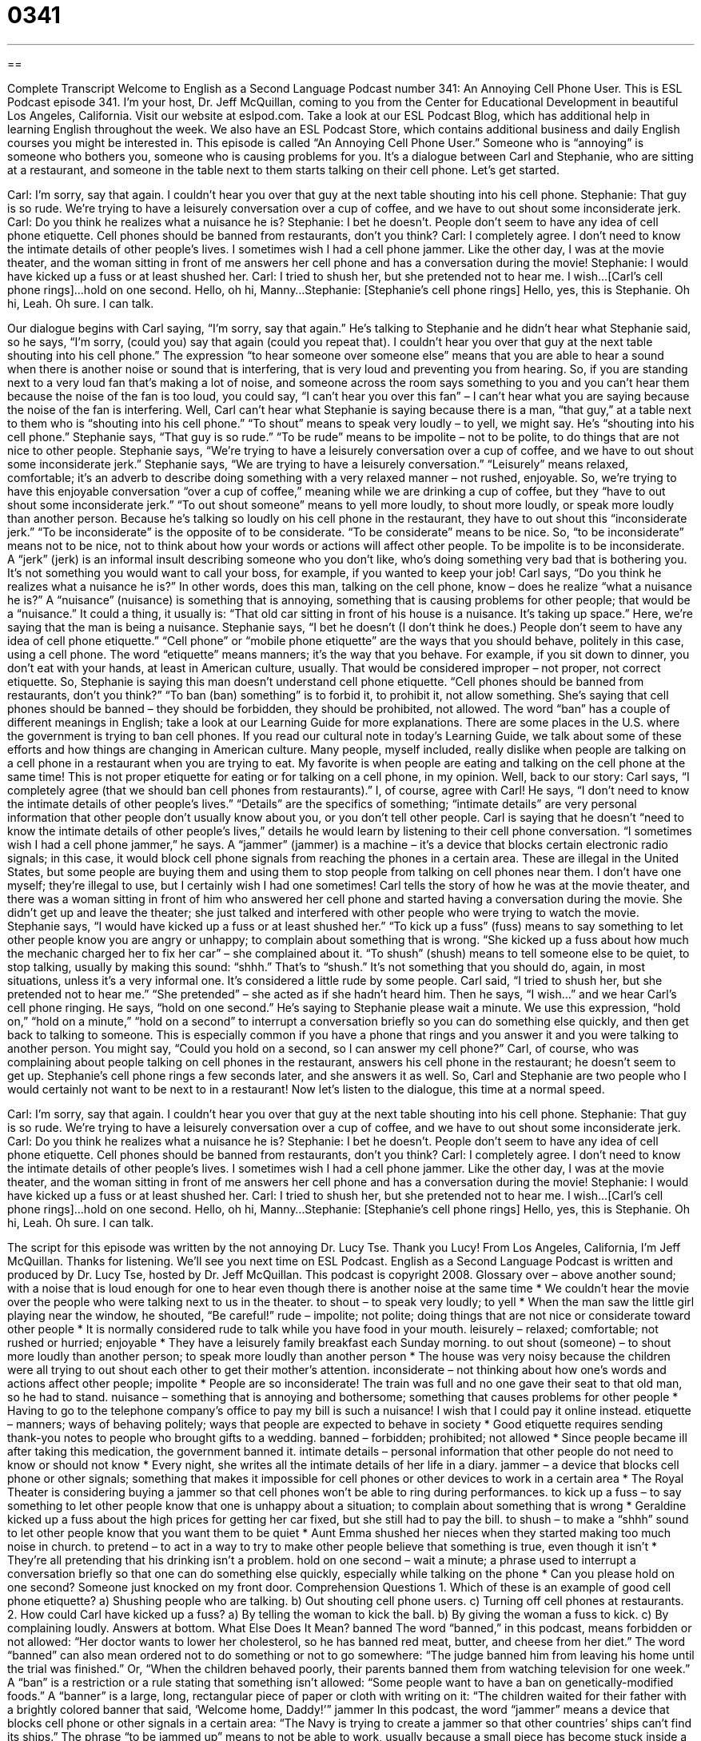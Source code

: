 = 0341
:toc: left
:toclevels: 3
:sectnums:
:stylesheet: ../../../myAdocCss.css

'''

== 

Complete Transcript
Welcome to English as a Second Language Podcast number 341: An Annoying Cell Phone User.
This is ESL Podcast episode 341. I’m your host, Dr. Jeff McQuillan, coming to you from the Center for Educational Development in beautiful Los Angeles, California.
Visit our website at eslpod.com. Take a look at our ESL Podcast Blog, which has additional help in learning English throughout the week. We also have an ESL Podcast Store, which contains additional business and daily English courses you might be interested in.
This episode is called “An Annoying Cell Phone User.” Someone who is “annoying” is someone who bothers you, someone who is causing problems for you. It’s a dialogue between Carl and Stephanie, who are sitting at a restaurant, and someone in the table next to them starts talking on their cell phone. Let’s get started.
[start of dialogue]
Carl: I’m sorry, say that again. I couldn’t hear you over that guy at the next table shouting into his cell phone.
Stephanie: That guy is so rude. We’re trying to have a leisurely conversation over a cup of coffee, and we have to out shout some inconsiderate jerk.
Carl: Do you think he realizes what a nuisance he is?
Stephanie: I bet he doesn’t. People don’t seem to have any idea of cell phone etiquette. Cell phones should be banned from restaurants, don’t you think?
Carl: I completely agree. I don’t need to know the intimate details of other people’s lives. I sometimes wish I had a cell phone jammer. Like the other day, I was at the movie theater, and the woman sitting in front of me answers her cell phone and has a conversation during the movie!
Stephanie: I would have kicked up a fuss or at least shushed her.
Carl: I tried to shush her, but she pretended not to hear me. I wish...[Carl’s cell phone rings]...hold on one second. Hello, oh hi, Manny...
Stephanie: [Stephanie’s cell phone rings] Hello, yes, this is Stephanie. Oh hi, Leah. Oh sure. I can talk.
[end of dialogue]
Our dialogue begins with Carl saying, “I’m sorry, say that again.” He’s talking to Stephanie and he didn’t hear what Stephanie said, so he says, “I’m sorry, (could you) say that again (could you repeat that). I couldn’t hear you over that guy at the next table shouting into his cell phone.” The expression “to hear someone over someone else” means that you are able to hear a sound when there is another noise or sound that is interfering, that is very loud and preventing you from hearing. So, if you are standing next to a very loud fan that’s making a lot of noise, and someone across the room says something to you and you can’t hear them because the noise of the fan is too loud, you could say, “I can’t hear you over this fan” – I can’t hear what you are saying because the noise of the fan is interfering. Well, Carl can’t hear what Stephanie is saying because there is a man, “that guy,” at a table next to them who is “shouting into his cell phone.” “To shout” means to speak very loudly – to yell, we might say. He’s “shouting into his cell phone.”
Stephanie says, “That guy is so rude.” “To be rude” means to be impolite – not to be polite, to do things that are not nice to other people. Stephanie says, “We’re trying to have a leisurely conversation over a cup of coffee, and we have to out shout some inconsiderate jerk.” Stephanie says, “We are trying to have a leisurely conversation.” “Leisurely” means relaxed, comfortable; it’s an adverb to describe doing something with a very relaxed manner – not rushed, enjoyable.
So, we’re trying to have this enjoyable conversation “over a cup of coffee,” meaning while we are drinking a cup of coffee, but they “have to out shout some inconsiderate jerk.” “To out shout someone” means to yell more loudly, to shout more loudly, or speak more loudly than another person. Because he’s talking so loudly on his cell phone in the restaurant, they have to out shout this “inconsiderate jerk.” “To be inconsiderate” is the opposite of to be considerate. “To be considerate” means to be nice. So, “to be inconsiderate” means not to be nice, not to think about how your words or actions will affect other people. To be impolite is to be inconsiderate. A “jerk” (jerk) is an informal insult describing someone who you don’t like, who’s doing something very bad that is bothering you. It’s not something you would want to call your boss, for example, if you wanted to keep your job!
Carl says, “Do you think he realizes what a nuisance he is?” In other words, does this man, talking on the cell phone, know – does he realize “what a nuisance he is?” A “nuisance” (nuisance) is something that is annoying, something that is causing problems for other people; that would be a “nuisance.” It could a thing, it usually is: “That old car sitting in front of his house is a nuisance. It’s taking up space.”
Here, we’re saying that the man is being a nuisance. Stephanie says, “I bet he doesn’t (I don’t think he does.) People don’t seem to have any idea of cell phone etiquette.” “Cell phone” or “mobile phone etiquette” are the ways that you should behave, politely in this case, using a cell phone. The word “etiquette” means manners; it’s the way that you behave. For example, if you sit down to dinner, you don’t eat with your hands, at least in American culture, usually. That would be considered improper – not proper, not correct etiquette. So, Stephanie is saying this man doesn’t understand cell phone etiquette.
“Cell phones should be banned from restaurants, don’t you think?” “To ban (ban) something” is to forbid it, to prohibit it, not allow something. She’s saying that cell phones should be banned – they should be forbidden, they should be prohibited, not allowed. The word “ban” has a couple of different meanings in English; take a look at our Learning Guide for more explanations.
There are some places in the U.S. where the government is trying to ban cell phones. If you read our cultural note in today’s Learning Guide, we talk about some of these efforts and how things are changing in American culture. Many people, myself included, really dislike when people are talking on a cell phone in a restaurant when you are trying to eat. My favorite is when people are eating and talking on the cell phone at the same time! This is not proper etiquette for eating or for talking on a cell phone, in my opinion.
Well, back to our story: Carl says, “I completely agree (that we should ban cell phones from restaurants).” I, of course, agree with Carl! He says, “I don’t need to know the intimate details of other people’s lives.” “Details” are the specifics of something; “intimate details” are very personal information that other people don’t usually know about you, or you don’t tell other people. Carl is saying that he doesn’t “need to know the intimate details of other people’s lives,” details he would learn by listening to their cell phone conversation.
“I sometimes wish I had a cell phone jammer,” he says. A “jammer” (jammer) is a machine – it’s a device that blocks certain electronic radio signals; in this case, it would block cell phone signals from reaching the phones in a certain area. These are illegal in the United States, but some people are buying them and using them to stop people from talking on cell phones near them. I don’t have one myself; they’re illegal to use, but I certainly wish I had one sometimes!
Carl tells the story of how he was at the movie theater, and there was a woman sitting in front of him who answered her cell phone and started having a conversation during the movie. She didn’t get up and leave the theater; she just talked and interfered with other people who were trying to watch the movie.
Stephanie says, “I would have kicked up a fuss or at least shushed her.” “To kick up a fuss” (fuss) means to say something to let other people know you are angry or unhappy; to complain about something that is wrong. “She kicked up a fuss about how much the mechanic charged her to fix her car” – she complained about it. “To shush” (shush) means to tell someone else to be quiet, to stop talking, usually by making this sound: “shhh.” That’s to “shush.” It’s not something that you should do, again, in most situations, unless it’s a very informal one. It’s considered a little rude by some people.
Carl said, “I tried to shush her, but she pretended not to hear me.” “She pretended” – she acted as if she hadn’t heard him. Then he says, “I wish...” and we hear Carl’s cell phone ringing. He says, “hold on one second.” He’s saying to Stephanie please wait a minute. We use this expression, “hold on,” “hold on a minute,” “hold on a second” to interrupt a conversation briefly so you can do something else quickly, and then get back to talking to someone. This is especially common if you have a phone that rings and you answer it and you were talking to another person. You might say, “Could you hold on a second, so I can answer my cell phone?”
Carl, of course, who was complaining about people talking on cell phones in the restaurant, answers his cell phone in the restaurant; he doesn’t seem to get up. Stephanie’s cell phone rings a few seconds later, and she answers it as well. So, Carl and Stephanie are two people who I would certainly not want to be next to in a restaurant!
Now let’s listen to the dialogue, this time at a normal speed.
[start of dialogue]
Carl: I’m sorry, say that again. I couldn’t hear you over that guy at the next table shouting into his cell phone.
Stephanie: That guy is so rude. We’re trying to have a leisurely conversation over a cup of coffee, and we have to out shout some inconsiderate jerk.
Carl: Do you think he realizes what a nuisance he is?
Stephanie: I bet he doesn’t. People don’t seem to have any idea of cell phone etiquette. Cell phones should be banned from restaurants, don’t you think?
Carl: I completely agree. I don’t need to know the intimate details of other people’s lives. I sometimes wish I had a cell phone jammer. Like the other day, I was at the movie theater, and the woman sitting in front of me answers her cell phone and has a conversation during the movie!
Stephanie: I would have kicked up a fuss or at least shushed her.
Carl: I tried to shush her, but she pretended not to hear me. I wish...[Carl’s cell phone rings]...hold on one second. Hello, oh hi, Manny...
Stephanie: [Stephanie’s cell phone rings] Hello, yes, this is Stephanie. Oh hi, Leah. Oh sure. I can talk.
[end of dialogue]
The script for this episode was written by the not annoying Dr. Lucy Tse. Thank you Lucy!
From Los Angeles, California, I’m Jeff McQuillan. Thanks for listening. We’ll see you next time on ESL Podcast.
English as a Second Language Podcast is written and produced by Dr. Lucy Tse, hosted by Dr. Jeff McQuillan. This podcast is copyright 2008.
Glossary
over – above another sound; with a noise that is loud enough for one to hear even though there is another noise at the same time
* We couldn’t hear the movie over the people who were talking next to us in the theater.
to shout – to speak very loudly; to yell
* When the man saw the little girl playing near the window, he shouted, “Be careful!”
rude – impolite; not polite; doing things that are not nice or considerate toward other people
* It is normally considered rude to talk while you have food in your mouth.
leisurely – relaxed; comfortable; not rushed or hurried; enjoyable
* They have a leisurely family breakfast each Sunday morning.
to out shout (someone) – to shout more loudly than another person; to speak more loudly than another person
* The house was very noisy because the children were all trying to out shout each other to get their mother’s attention.
inconsiderate – not thinking about how one’s words and actions affect other people; impolite
* People are so inconsiderate! The train was full and no one gave their seat to that old man, so he had to stand.
nuisance – something that is annoying and bothersome; something that causes problems for other people
* Having to go to the telephone company’s office to pay my bill is such a nuisance! I wish that I could pay it online instead.
etiquette – manners; ways of behaving politely; ways that people are expected to behave in society
* Good etiquette requires sending thank-you notes to people who brought gifts to a wedding.
banned – forbidden; prohibited; not allowed
* Since people became ill after taking this medication, the government banned it.
intimate details – personal information that other people do not need to know or should not know
* Every night, she writes all the intimate details of her life in a diary.
jammer – a device that blocks cell phone or other signals; something that makes it impossible for cell phones or other devices to work in a certain area
* The Royal Theater is considering buying a jammer so that cell phones won’t be able to ring during performances.
to kick up a fuss – to say something to let other people know that one is unhappy about a situation; to complain about something that is wrong
* Geraldine kicked up a fuss about the high prices for getting her car fixed, but she still had to pay the bill.
to shush – to make a “shhh” sound to let other people know that you want them to be quiet
* Aunt Emma shushed her nieces when they started making too much noise in church.
to pretend – to act in a way to try to make other people believe that something is true, even though it isn’t
* They’re all pretending that his drinking isn’t a problem.
hold on one second – wait a minute; a phrase used to interrupt a conversation briefly so that one can do something else quickly, especially while talking on the phone
* Can you please hold on one second? Someone just knocked on my front door.
Comprehension Questions
1. Which of these is an example of good cell phone etiquette?
a) Shushing people who are talking.
b) Out shouting cell phone users.
c) Turning off cell phones at restaurants.
2. How could Carl have kicked up a fuss?
a) By telling the woman to kick the ball.
b) By giving the woman a fuss to kick.
c) By complaining loudly.
Answers at bottom.
What Else Does It Mean?
banned
The word “banned,” in this podcast, means forbidden or not allowed: “Her doctor wants to lower her cholesterol, so he has banned red meat, butter, and cheese from her diet.” The word “banned” can also mean ordered not to do something or not to go somewhere: “The judge banned him from leaving his home until the trial was finished.” Or, “When the children behaved poorly, their parents banned them from watching television for one week.” A “ban” is a restriction or a rule stating that something isn’t allowed: “Some people want to have a ban on genetically-modified foods.” A “banner” is a large, long, rectangular piece of paper or cloth with writing on it: “The children waited for their father with a brightly colored banner that said, ‘Welcome home, Daddy!’”
jammer
In this podcast, the word “jammer” means a device that blocks cell phone or other signals in a certain area: “The Navy is trying to create a jammer so that other countries’ ships can’t find its ships.” The phrase “to be jammed up” means to not be able to work, usually because a small piece has become stuck inside a machine: “The fax machine is jammed up because someone put too much paper in it.” The word “jammed” means crowded, or with many things in a small space: “There are eight people jammed into that little taxi!” Finally, the verb “to jam” can mean to push something very strongly: “He accidentally jammed his finger in the car door.” Or, “They jammed a towel under the door to stop the wind from coming into the house.”
Culture Note
Many Americans like to talk on their cell phones while driving, because it lets them be more “productive” (efficient; able to get things done quickly) while they are “on the road” (traveling, especially by car). However, talking on the phone can be a big “distraction” (something that prevents one from concentrating on something else) and many people get into “accidents” (when cars hit other cars, people, or objects) while they are using their cell phones. Some people believe that driving while talking on the phone is as dangerous as “drunk driving” (driving while under the influence of alcohol).
“Consequently” (as a result), some state have “passed laws” (made new laws) that “regulate” (control through laws) driving and cell phone use. In some states, it is “illegal” (against the law) to talk on the phone while driving unless one is using a “hands-free device” (something that lets one use a cell phone without needing to touch the cell phone). This is supposed to leave both of the drivers’ hands free to “steer” (control the direction of) the car. However, many people believe that the real distraction is having a conversation – not holding the phone. If that is true, then it is also necessary to ban hands-free devices if “legislators” (people who make laws) want to make the roads safer.
Forty states have “proposed” (suggested something for consideration) “legislation” (laws) against cell phone use while driving. So far, only California, Connecticut, New Jersey, New York, and Washington, D.C. have passed such laws. Arizona has a law against “text messaging” (sending written messages through one’s cell phone) while driving.
Comprehension Answers
1 - c
2 - c